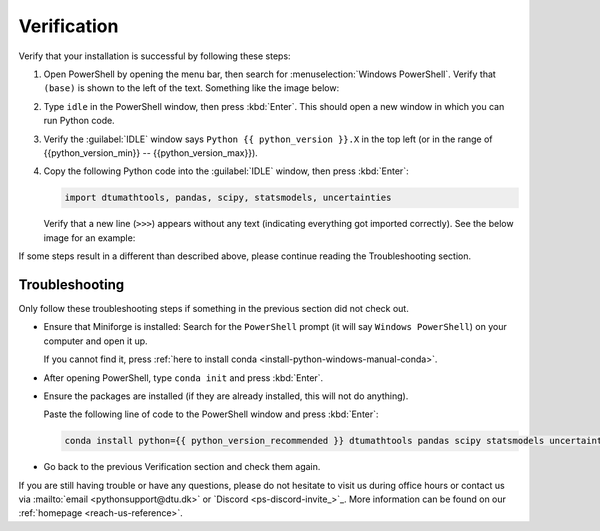
Verification
--------------------------------------

.. dropdown:: {{ video_install }}
    :open:
    :color: info

    .. raw:: html

        <iframe src="https://panopto.dtu.dk/Panopto/Pages/Embed.aspx?id=e47d9eac-3269-4754-9666-b34700a2fb5c" height="405" width=100% style="border: 1px solid #464646;" allowfullscreen allow="autoplay"></iframe>

Verify that your installation is successful by following these steps:

1. Open PowerShell by opening the menu bar, then search for :menuselection:`Windows PowerShell`.
   Verify that ``(base)`` is shown to the left of the
   text.
   Something like the image below:

   .. card::

      .. image:: /os/gifs/PS/conda-check-base.gif
         :width: 100% 
         :align: center

2. Type ``idle`` in the PowerShell window, then press :kbd:`Enter`.
   This should open a new window in which you can run Python code.

3. Verify the :guilabel:`IDLE` window says ``Python {{ python_version }}.X``
   in the top left
   (or in the range of {{python_version_min}} -- {{python_version_max}}).

4. Copy the following Python code into the :guilabel:`IDLE` window, then press :kbd:`Enter`:

   .. code-block:: python

      import dtumathtools, pandas, scipy, statsmodels, uncertainties

   Verify that a new line (``>>>``) appears without any text (indicating everything got imported correctly).
   See the below image for an example:

   .. card::

      .. image:: /images/install/windows-IDLE-import.png
         :width: 100% 
         :align: center

If some steps result in a different than described above, please continue reading the Troubleshooting section.


Troubleshooting
^^^^^^^^^^^^^^^^

Only follow these troubleshooting steps if something in the previous section did not check out.


* Ensure that Miniforge is installed:
  Search for the ``PowerShell`` prompt (it will say ``Windows PowerShell``)
  on your computer and open it up.

  If you cannot find it, press :ref:`here to install conda <install-python-windows-manual-conda>`.

* After opening PowerShell, type ``conda init`` and press :kbd:`Enter`.

* Ensure the packages are installed (if they are already installed, this will not do anything).

  Paste the following line of code to the PowerShell window and press :kbd:`Enter`:

  .. code-block:: pwsh

     conda install python={{ python_version_recommended }} dtumathtools pandas scipy statsmodels uncertainties -y


* Go back to the previous Verification section and check them again.

If you are still having trouble or have any questions, please do not hesitate to visit us during office hours
or contact us via :mailto:`email <pythonsupport@dtu.dk>`
or `Discord <ps-discord-invite_>`_.
More information can be found on our :ref:`homepage <reach-us-reference>`.

